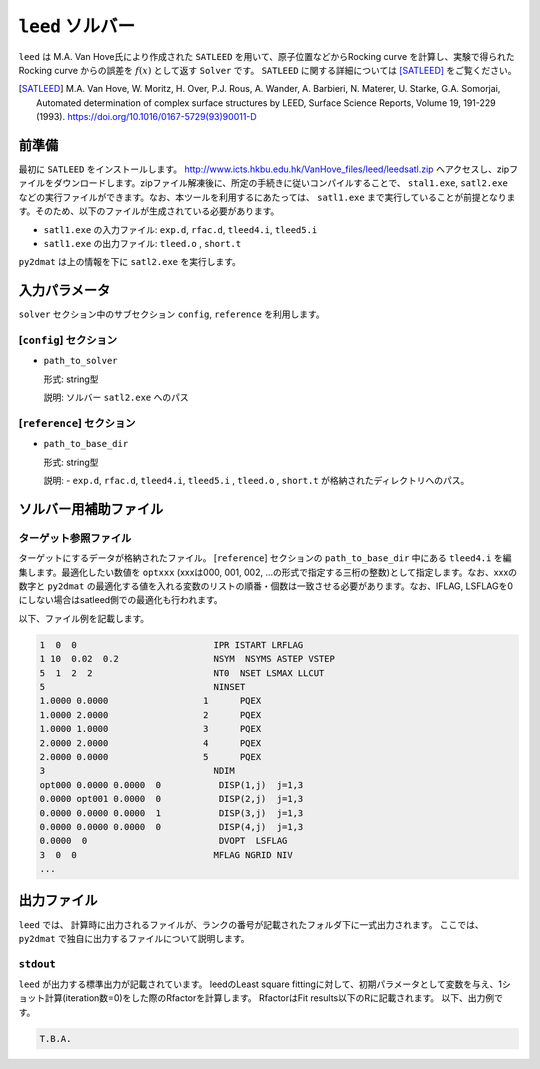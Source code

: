 ``leed`` ソルバー
***********************************************

``leed`` は M.A. Van Hove氏により作成された ``SATLEED`` を用いて、原子位置などからRocking curve を計算し、実験で得られた Rocking curve からの誤差を :math:`f(x)` として返す ``Solver`` です。 ``SATLEED`` に関する詳細については [SATLEED]_ をご覧ください。

.. [SATLEED] M.A. Van Hove, W. Moritz, H. Over, P.J. Rous, A. Wander, A. Barbieri, N. Materer, U. Starke, G.A. Somorjai, Automated determination of complex surface structures by LEED, Surface Science Reports, Volume 19, 191-229 (1993). https://doi.org/10.1016/0167-5729(93)90011-D

前準備
~~~~~~~~~~~~
最初に ``SATLEED`` をインストールします。
http://www.icts.hkbu.edu.hk/VanHove_files/leed/leedsatl.zip へアクセスし、zipファイルをダウンロードします。zipファイル解凍後に、所定の手続きに従いコンパイルすることで、 ``stal1.exe``, ``satl2.exe`` などの実行ファイルができます。なお、本ツールを利用するにあたっては、 ``satl1.exe`` まで実行していることが前提となります。そのため、以下のファイルが生成されている必要があります。

- ``satl1.exe`` の入力ファイル: ``exp.d``, ``rfac.d``, ``tleed4.i``, ``tleed5.i``

- ``satl1.exe`` の出力ファイル: ``tleed.o`` , ``short.t``

``py2dmat`` は上の情報を下に ``satl2.exe`` を実行します。

入力パラメータ
~~~~~~~~~~~~~~~~~~~~~~~~~~~~~~~~~~~~~

``solver`` セクション中のサブセクション
``config``,  ``reference`` を利用します。

[``config``] セクション
^^^^^^^^^^^^^^^^^^^^^^^^^^^^^

- ``path_to_solver``

  形式: string型

  説明: ソルバー ``satl2.exe`` へのパス


[``reference``] セクション
^^^^^^^^^^^^^^^^^^^^^^^^^^^^^

- ``path_to_base_dir``

  形式: string型

  説明: - ``exp.d``, ``rfac.d``, ``tleed4.i``, ``tleed5.i`` , ``tleed.o`` , ``short.t`` が格納されたディレクトリへのパス。

  
ソルバー用補助ファイル
~~~~~~~~~~~~~~~~~~~~~~~~~~~~~~~

ターゲット参照ファイル
^^^^^^^^^^^^^^^^^^^^^^^^^^^^^

ターゲットにするデータが格納されたファイル。 [``reference``] セクションの ``path_to_base_dir`` 中にある ``tleed4.i`` を編集します。最適化したい数値を ``optxxx`` (xxxは000, 001, 002, ...の形式で指定する三桁の整数)として指定します。なお、xxxの数字と ``py2dmat`` の最適化する値を入れる変数のリストの順番・個数は一致させる必要があります。なお、IFLAG, LSFLAGを0にしない場合はsatleed側での最適化も行われます。

以下、ファイル例を記載します。

.. code-block::

    1  0  0                          IPR ISTART LRFLAG
    1 10  0.02  0.2                  NSYM  NSYMS ASTEP VSTEP
    5  1  2  2                       NT0  NSET LSMAX LLCUT
    5                                NINSET
    1.0000 0.0000                  1      PQEX
    1.0000 2.0000                  2      PQEX
    1.0000 1.0000                  3      PQEX
    2.0000 2.0000                  4      PQEX
    2.0000 0.0000                  5      PQEX
    3                                NDIM
    opt000 0.0000 0.0000  0           DISP(1,j)  j=1,3
    0.0000 opt001 0.0000  0           DISP(2,j)  j=1,3
    0.0000 0.0000 0.0000  1           DISP(3,j)  j=1,3
    0.0000 0.0000 0.0000  0           DISP(4,j)  j=1,3
    0.0000  0                         DVOPT  LSFLAG
    3  0  0                          MFLAG NGRID NIV
    ...
   
出力ファイル
~~~~~~~~~~~~~~~~~~~~~~~~~~~~~~~~~~~~~

``leed`` では、 計算時に出力されるファイルが、ランクの番号が記載されたフォルダ下に一式出力されます。
ここでは、 ``py2dmat`` で独自に出力するファイルについて説明します。

``stdout``
^^^^^^^^^^^^^^^^^^^^^^^^^^^^^^^
``leed`` が出力する標準出力が記載されています。
leedのLeast square fittingに対して、初期パラメータとして変数を与え、1ショット計算(iteration数=0)をした際のRfactorを計算します。
RfactorはFit results以下のRに記載されます。
以下、出力例です。

.. code-block::

   T.B.A.
